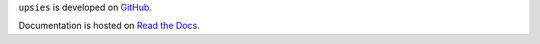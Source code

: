 ``upsies`` is developed on `GitHub <https://github.com/plotski/upsies>`_.

..
   The latest release is available on `PyPI <https://pypi.org/project/upsies>`_.

Documentation is hosted on `Read the Docs <https://upsies.readthedocs.io/en/latest/>`_.
